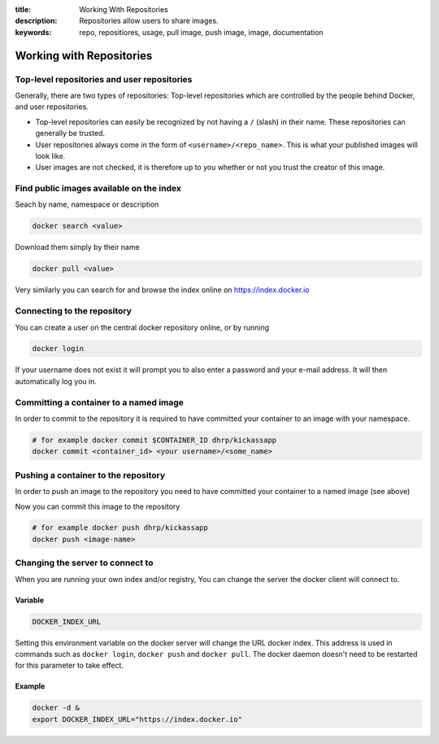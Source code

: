 :title: Working With Repositories
:description: Repositories allow users to share images.
:keywords: repo, repositiores, usage, pull image, push image, image, documentation

.. _working_with_the_repository:

Working with Repositories
=========================


Top-level repositories and user repositories
--------------------------------------------

Generally, there are two types of repositories: Top-level repositories
which are controlled by the people behind Docker, and user
repositories.

* Top-level repositories can easily be recognized by not having a ``/`` (slash) in their name. These repositories can  generally be trusted.
* User repositories always come in the form of ``<username>/<repo_name>``. This is what your published images will look like.
* User images are not checked, it is therefore up to you whether or not you trust the creator of this image.


Find public images available on the index
-----------------------------------------

Seach by name, namespace or description

.. code-block:: bash

    docker search <value>


Download them simply by their name

.. code-block:: bash

    docker pull <value>


Very similarly you can search for and browse the index online on https://index.docker.io


Connecting to the repository
----------------------------

You can create a user on the central docker repository online, or by running

.. code-block:: bash

    docker login


If your username does not exist it will prompt you to also enter a password and your e-mail address. It will then
automatically log you in.


Committing a container to a named image
---------------------------------------

In order to commit to the repository it is required to have committed your container to an image with your namespace.

.. code-block:: bash

    # for example docker commit $CONTAINER_ID dhrp/kickassapp
    docker commit <container_id> <your username>/<some_name>


Pushing a container to the repository
-----------------------------------------

In order to push an image to the repository you need to have committed your container to a named image (see above)

Now you can commit this image to the repository

.. code-block:: bash

    # for example docker push dhrp/kickassapp
    docker push <image-name>


Changing the server to connect to
----------------------------------

When you are running your own index and/or registry, You can change the server the docker client will connect to.

Variable
^^^^^^^^

.. code-block:: sh

    DOCKER_INDEX_URL

Setting this environment variable on the docker server will change the URL docker index.
This address is used in commands such as ``docker login``, ``docker push`` and ``docker pull``.
The docker daemon doesn't need to be restarted for this parameter to take effect.

Example
^^^^^^^

.. code-block:: sh

    docker -d &
    export DOCKER_INDEX_URL="https://index.docker.io"

